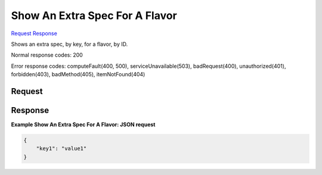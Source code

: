 
Show An Extra Spec For A Flavor
===============================

`Request <GET_show_an_extra_spec_for_a_flavor_v2.1_tenant_id_flavors_flavor_id_os-extra_specs_flavor_extra_spec_key_.rst#request>`__
`Response <GET_show_an_extra_spec_for_a_flavor_v2.1_tenant_id_flavors_flavor_id_os-extra_specs_flavor_extra_spec_key_.rst#response>`__

.. rest_method:: GET /v2.1/{tenant_id}/flavors/{flavor_id}/os-extra_specs/{flavor_extra_spec_key}

Shows an extra spec, by key, for a flavor, by ID.



Normal response codes: 200

Error response codes: computeFault(400, 500), serviceUnavailable(503), badRequest(400),
unauthorized(401), forbidden(403), badMethod(405), itemNotFound(404)

Request
^^^^^^^

.. rest_parameters:: parameters.yaml

	- tenant_id: tenant_id
	- flavor_id: flavor_id
	- flavor_extra_spec_key: flavor_extra_spec_key







Response
^^^^^^^^





**Example Show An Extra Spec For A Flavor: JSON request**


.. code::

    {
        "key1": "value1"
    }
    

